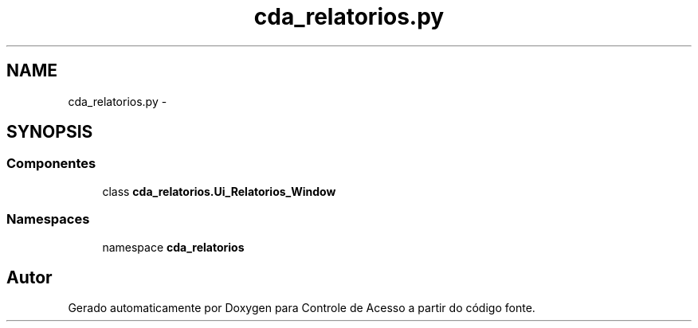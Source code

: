 .TH "cda_relatorios.py" 3 "Terça, 24 de Dezembro de 2013" "Version 2" "Controle de Acesso" \" -*- nroff -*-
.ad l
.nh
.SH NAME
cda_relatorios.py \- 
.SH SYNOPSIS
.br
.PP
.SS "Componentes"

.in +1c
.ti -1c
.RI "class \fBcda_relatorios\&.Ui_Relatorios_Window\fP"
.br
.in -1c
.SS "Namespaces"

.in +1c
.ti -1c
.RI "namespace \fBcda_relatorios\fP"
.br
.in -1c
.SH "Autor"
.PP 
Gerado automaticamente por Doxygen para Controle de Acesso a partir do código fonte\&.
